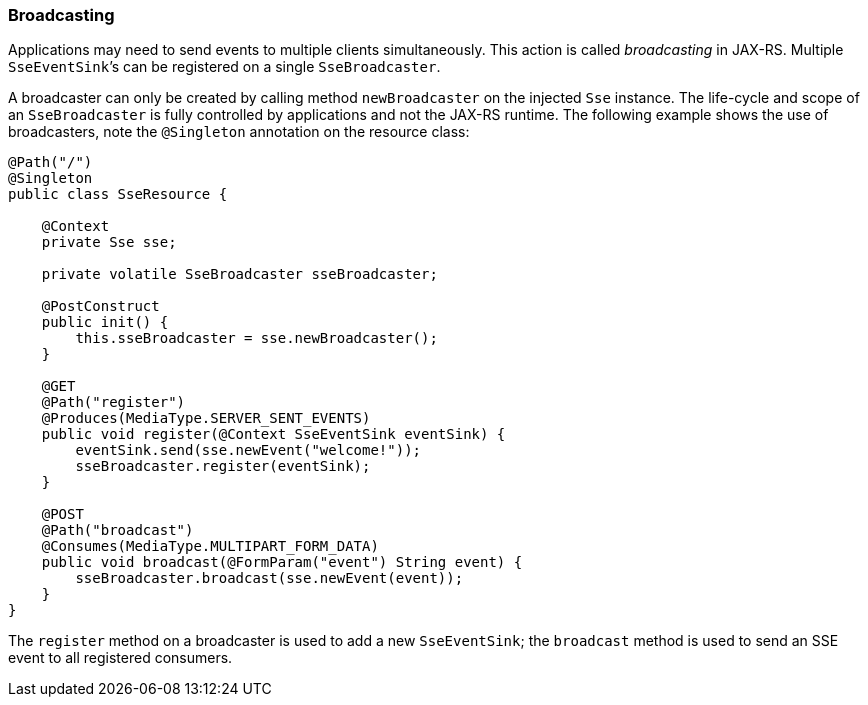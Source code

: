 [[sse_broadcasting]]
=== Broadcasting

Applications may need to send events to multiple clients simultaneously.
This action is called _broadcasting_ in JAX-RS. Multiple
`SseEventSink`’s can be registered on a single `SseBroadcaster`.

A broadcaster can only be created by calling method `newBroadcaster` on
the injected `Sse` instance. The life-cycle and scope of an
`SseBroadcaster` is fully controlled by applications and not the
JAX-RS runtime. The following example shows the use of broadcasters,
note the `@Singleton` annotation on the resource class:

[source,java]
----
@Path("/")
@Singleton
public class SseResource {

    @Context
    private Sse sse;

    private volatile SseBroadcaster sseBroadcaster;

    @PostConstruct
    public init() {
        this.sseBroadcaster = sse.newBroadcaster();
    }

    @GET
    @Path("register")
    @Produces(MediaType.SERVER_SENT_EVENTS)
    public void register(@Context SseEventSink eventSink) {
        eventSink.send(sse.newEvent("welcome!"));
        sseBroadcaster.register(eventSink);
    }

    @POST
    @Path("broadcast")
    @Consumes(MediaType.MULTIPART_FORM_DATA)
    public void broadcast(@FormParam("event") String event) {
        sseBroadcaster.broadcast(sse.newEvent(event));
    }
}
----

The `register` method on a broadcaster is used to add a new
`SseEventSink`; the `broadcast` method is used to send an SSE event to
all registered consumers.
